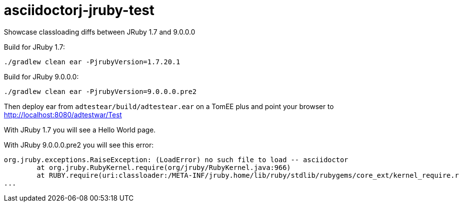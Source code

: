 = asciidoctorj-jruby-test

Showcase classloading diffs between JRuby 1.7 and 9.0.0.0

Build for JRuby 1.7:

----
./gradlew clean ear -PjrubyVersion=1.7.20.1
----

Build for JRuby 9.0.0.0:


----
./gradlew clean ear -PjrubyVersion=9.0.0.0.pre2
----

Then deploy ear from `adtestear/build/adtestear.ear` on a TomEE plus and point your browser to http://localhost:8080/adtestwar/Test

With JRuby 1.7 you will see a Hello World page.

With JRuby 9.0.0.0.pre2 you will see this error:

----
org.jruby.exceptions.RaiseException: (LoadError) no such file to load -- asciidoctor
	at org.jruby.RubyKernel.require(org/jruby/RubyKernel.java:966)
	at RUBY.require(uri:classloader:/META-INF/jruby.home/lib/ruby/stdlib/rubygems/core_ext/kernel_require.rb:54)
...
----

